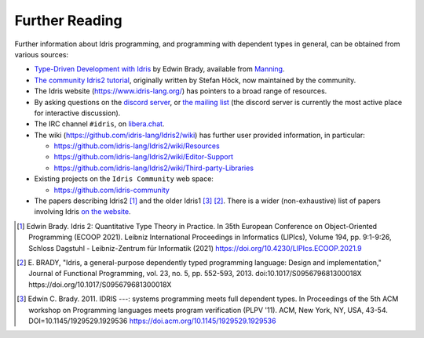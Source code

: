 .. _sect-concs:

***************
Further Reading
***************

Further information about Idris programming, and programming with
dependent types in general, can be obtained from various sources:

*  `Type-Driven Development with Idris <https://www.manning.com/books/type-driven-development-with-idris>`_
   by Edwin Brady, available from `Manning <https://www.manning.com>`_.

*  `The community Idris2 tutorial <https://idris-community.github.io/idris2-tutorial/>`_,
   originally written by Stefan Höck, now maintained by the community.

*  The Idris website (https://www.idris-lang.org/) has pointers to a broad range
   of resources.

*  By asking questions on the `discord server <https://discord.gg/UX68fDs2jc>`_,
   or `the mailing list <https://groups.google.com/forum/#!forum/idris-lang>`_
   (the discord server is currently the most active place for interactive
   discussion).

*  The IRC channel ``#idris``, on
   `libera.chat <https://libera.chat/>`__.

*  The wiki (https://github.com/idris-lang/Idris2/wiki) has further
   user provided information, in particular:

   * https://github.com/idris-lang/Idris2/wiki/Resources

   * https://github.com/idris-lang/Idris2/wiki/Editor-Support

   * https://github.com/idris-lang/Idris2/wiki/Third-party-Libraries

*  Existing projects on the ``Idris Community`` web space:

   * https://github.com/idris-community

*  The papers describing Idris2 [#Brady2021]_ and the older Idris1
   [#Brady2011]_ [#Brady2013]_.  There is a wider (non-exhaustive) list of
   papers involving Idris
   `on the website <https://www.idris-lang.org/pages/papers.html>`_.


.. [#Brady2021] Edwin Brady. Idris 2: Quantitative Type Theory in Practice. In
       35th European Conference on Object-Oriented Programming (ECOOP 2021).
       Leibniz International Proceedings in Informatics (LIPIcs), Volume 194,
       pp. 9:1-9:26, Schloss Dagstuhl - Leibniz-Zentrum für Informatik (2021)
       https://doi.org/10.4230/LIPIcs.ECOOP.2021.9

.. [#Brady2013] E. BRADY, "Idris, a general-purpose dependently typed
       programming language: Design and implementation," Journal of Functional
       Programming, vol. 23, no. 5, pp. 552-593, 2013.
       doi:10.1017/S095679681300018X https://doi.org/10.1017/S095679681300018X 

.. [#Brady2011] Edwin C. Brady. 2011. IDRIS ---: systems programming meets full
       dependent types. In Proceedings of the 5th ACM workshop on
       Programming languages meets program verification (PLPV
       '11). ACM, New York, NY, USA,
       43-54. DOI=10.1145/1929529.1929536
       https://doi.acm.org/10.1145/1929529.1929536
